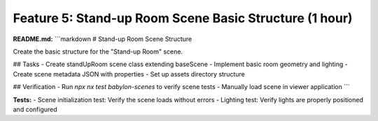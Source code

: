 Feature 5: Stand-up Room Scene Basic Structure (1 hour)
=======================================================

**README.md:**
```markdown
# Stand-up Room Scene Structure

Create the basic structure for the "Stand-up Room" scene.

## Tasks
- Create standUpRoom scene class extending baseScene
- Implement basic room geometry and lighting
- Create scene metadata JSON with properties
- Set up assets directory structure

## Verification
- Run `npx nx test babylon-scenes` to verify scene tests
- Manually load scene in viewer application
```

**Tests:**
- Scene initialization test: Verify the scene loads without errors
- Lighting test: Verify lights are properly positioned and configured
